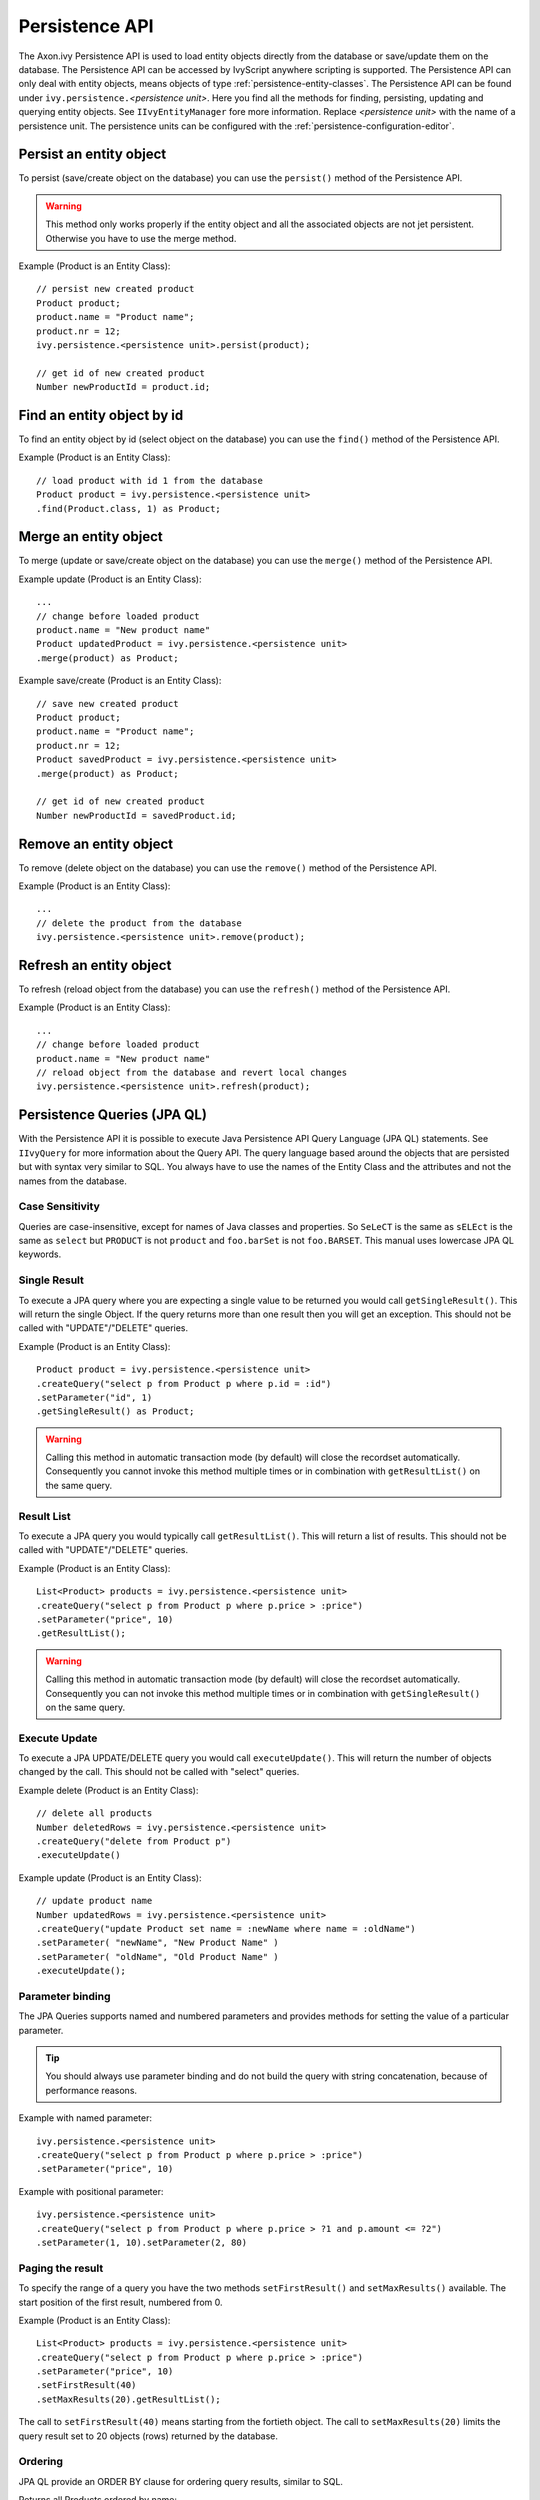 .. _persistence-api:

Persistence API
---------------

The Axon.ivy Persistence API is used to load entity objects directly
from the database or save/update them on the database. The Persistence
API can be accessed by IvyScript anywhere scripting is supported. The
Persistence API can only deal with entity objects, means objects of type
:ref:`persistence-entity-classes`. The Persistence API
can be found under ``ivy.persistence.``\ *<persistence unit>*. Here you
find all the methods for finding, persisting, updating and querying
entity objects. See ``IIvyEntityManager`` fore more information. Replace
*<persistence unit>* with the name of a persistence unit. The
persistence units can be configured with the :ref:`persistence-configuration-editor`.


.. _persistence-api-persist:

Persist an entity object
^^^^^^^^^^^^^^^^^^^^^^^^

To persist (save/create object on the database) you can use the
``persist()`` method of the Persistence API.

.. warning::

   This method only works properly if the entity object and all the
   associated objects are not jet persistent. Otherwise you have to use
   the merge method.

Example (Product is an Entity Class):

::

   // persist new created product
   Product product;
   product.name = "Product name";
   product.nr = 12;
   ivy.persistence.<persistence unit>.persist(product);

   // get id of new created product
   Number newProductId = product.id;


Find an entity object by id
^^^^^^^^^^^^^^^^^^^^^^^^^^^

To find an entity object by id (select object on the database) you can
use the ``find()`` method of the Persistence API.

Example (Product is an Entity Class):

::

   // load product with id 1 from the database
   Product product = ivy.persistence.<persistence unit>
   .find(Product.class, 1) as Product;


.. _persistence-api-merge:

Merge an entity object
^^^^^^^^^^^^^^^^^^^^^^

To merge (update or save/create object on the database) you can use the
``merge()`` method of the Persistence API.

.. warning:

   Only the returned entity object of this method is the really updated
   or saved/created object. The object given to this method is not
   changed.

Example update (Product is an Entity Class):

::

   ...
   // change before loaded product
   product.name = "New product name"
   Product updatedProduct = ivy.persistence.<persistence unit>
   .merge(product) as Product;

Example save/create (Product is an Entity Class):

::

   // save new created product
   Product product;
   product.name = "Product name";
   product.nr = 12;
   Product savedProduct = ivy.persistence.<persistence unit>
   .merge(product) as Product;

   // get id of new created product
   Number newProductId = savedProduct.id;

.. _persistence-api-remove:

Remove an entity object
^^^^^^^^^^^^^^^^^^^^^^^

To remove (delete object on the database) you can use the ``remove()``
method of the Persistence API.

Example (Product is an Entity Class):

::

   ...
   // delete the product from the database
   ivy.persistence.<persistence unit>.remove(product);

.. _persistence-api-refresh:

Refresh an entity object
^^^^^^^^^^^^^^^^^^^^^^^^

To refresh (reload object from the database) you can use the
``refresh()`` method of the Persistence API.

Example (Product is an Entity Class):

::

   ...
   // change before loaded product
   product.name = "New product name"
   // reload object from the database and revert local changes
   ivy.persistence.<persistence unit>.refresh(product);


Persistence Queries (JPA QL)
^^^^^^^^^^^^^^^^^^^^^^^^^^^^

With the Persistence API it is possible to execute Java Persistence API
Query Language (JPA QL) statements. See ``IIvyQuery`` for more
information about the Query API. The query language based around the
objects that are persisted but with syntax very similar to SQL. You
always have to use the names of the Entity Class and the attributes and
not the names from the database.


Case Sensitivity
~~~~~~~~~~~~~~~~

Queries are case-insensitive, except for names of Java classes and
properties. So ``SeLeCT`` is the same as ``sELEct`` is the same as
``select`` but ``PRODUCT`` is not ``product`` and ``foo.barSet`` is not
``foo.BARSET``. This manual uses lowercase JPA QL keywords.


Single Result
~~~~~~~~~~~~~

To execute a JPA query where you are expecting a single value to be
returned you would call ``getSingleResult()``. This will return the
single Object. If the query returns more than one result then you will
get an exception. This should not be called with "UPDATE"/"DELETE"
queries.

Example (Product is an Entity Class):

::

   Product product = ivy.persistence.<persistence unit>
   .createQuery("select p from Product p where p.id = :id")
   .setParameter("id", 1)
   .getSingleResult() as Product;

.. warning::

   Calling this method in automatic transaction mode (by default) will
   close the recordset automatically. Consequently you cannot invoke
   this method multiple times or in combination with ``getResultList()``
   on the same query.


Result List
~~~~~~~~~~~

To execute a JPA query you would typically call ``getResultList()``.
This will return a list of results. This should not be called with
"UPDATE"/"DELETE" queries.

Example (Product is an Entity Class):

::

   List<Product> products = ivy.persistence.<persistence unit>
   .createQuery("select p from Product p where p.price > :price")
   .setParameter("price", 10)
   .getResultList();

.. warning::

   Calling this method in automatic transaction mode (by default) will
   close the recordset automatically. Consequently you can not invoke
   this method multiple times or in combination with
   ``getSingleResult()`` on the same query.


Execute Update
~~~~~~~~~~~~~~

To execute a JPA UPDATE/DELETE query you would call ``executeUpdate()``.
This will return the number of objects changed by the call. This should
not be called with "select" queries.

Example delete (Product is an Entity Class):

::

   // delete all products
   Number deletedRows = ivy.persistence.<persistence unit>
   .createQuery("delete from Product p")
   .executeUpdate()

Example update (Product is an Entity Class):

::

   // update product name
   Number updatedRows = ivy.persistence.<persistence unit>
   .createQuery("update Product set name = :newName where name = :oldName")
   .setParameter( "newName", "New Product Name" )
   .setParameter( "oldName", "Old Product Name" )
   .executeUpdate();


Parameter binding
~~~~~~~~~~~~~~~~~

The JPA Queries supports named and numbered parameters and provides
methods for setting the value of a particular parameter.

.. tip::

   You should always use parameter binding and do not build the query
   with string concatenation, because of performance reasons.

Example with named parameter:

::

   ivy.persistence.<persistence unit>
   .createQuery("select p from Product p where p.price > :price")
   .setParameter("price", 10)

Example with positional parameter:

::

   ivy.persistence.<persistence unit>
   .createQuery("select p from Product p where p.price > ?1 and p.amount <= ?2")
   .setParameter(1, 10).setParameter(2, 80)


Paging the result
~~~~~~~~~~~~~~~~~

To specify the range of a query you have the two methods
``setFirstResult()`` and ``setMaxResults()`` available. The start
position of the first result, numbered from 0.

Example (Product is an Entity Class):

::

   List<Product> products = ivy.persistence.<persistence unit>
   .createQuery("select p from Product p where p.price > :price")
   .setParameter("price", 10)
   .setFirstResult(40)
   .setMaxResults(20).getResultList();

The call to ``setFirstResult(40)`` means starting from the fortieth
object. The call to ``setMaxResults(20)`` limits the query result set to
20 objects (rows) returned by the database.


Ordering
~~~~~~~~

JPA QL provide an ORDER BY clause for ordering query results, similar to
SQL.

Returns all Products ordered by name:

::

   from Product p order by p.name

You specify ascending and descending order using asc or desc:

::

   from Product p order by p.name desc

You may order by multiple properties:

::

   from Product p order by p.name asc, p.description desc


Distinct results
~~~~~~~~~~~~~~~~

When you use a select clause, the elements of the result are no longer
guaranteed to be unique.

DISTINCT eliminates duplicates from the returned list of product
descriptions.

::

   select distinct p.description from Product p


Comparison expressions
~~~~~~~~~~~~~~~~~~~~~~

JPA QL support the same basic comparison operators as SQL. Here are a
few examples that should look familiar if you know SQL:

Binary comparison (=, <>, <, >, >=, <=, [NOT] BETWEEN, [NOT] IN):

::

   from Product p where p.amount = 100
   from Product p where p.amount <> 100
   from Product p where p.amount > 100
   from Product p where p.amount <= 100
   from Product p where p.amount between 1 and 10
   from Product p where p.name in ('Product A', 'Product B')            

Null check (IS [NOT] NULL):

::

   from Product p where p.name is null
   from Product p where p.name is not null          

Arithmetic expressions (+, -, \*, /):

::

   from Product p where ( p.amount / 0.71 ) - 100.0 > 0.0

The LIKE operator accepts a string value as input parameter in which an
underscore (_) stands for any single character, a percent (%) character
stands for any sequence of characters (including the empty sequence),
and all other characters stand for themselves:

::

   from Product p where p.name like 'A%'
   from Product p where p.name not like '_a_'

Logical operators (NOT, AND, OR):

::

   from Product p
       where p.name like 'A%' and p.price > 10

Expressions with collections (IS [NOT] EMPTY, [NOT] MEMBER [OF]):

::

   from Product p where p.customers is not empty
   from Product p, Category c where p member of c.products

.. table:: JPA QL operator precedence

   +-----------------------------------+-----------------------------------+
   | Operators                         | Description                       |
   +===================================+===================================+
   | .                                 | Navigation path expression        |
   |                                   | operator                          |
   +-----------------------------------+-----------------------------------+
   | +, -                              | Unary positive or negative        |
   |                                   | signing (all unsigned numeric     |
   |                                   | values are considered positive)   |
   +-----------------------------------+-----------------------------------+
   | \*, /                             | Regular multiplication and        |
   |                                   | division of numeric values        |
   +-----------------------------------+-----------------------------------+
   | +, -                              | Regular addition and subtraction  |
   |                                   | of numeric values                 |
   +-----------------------------------+-----------------------------------+
   | =, <>, <, >, >=, <=, [NOT]        | Binary comparison operators with  |
   | BETWEEN, [NOT] IN, IS [NOT] NULL, | SQL semantics                     |
   | [NOT] LIKE                        |                                   |
   +-----------------------------------+-----------------------------------+
   | IS [NOT] EMPTY, [NOT] MEMBER [OF] | Binary operators for collections  |
   |                                   | in JPA QL                         |
   +-----------------------------------+-----------------------------------+
   | NOT, AND, OR                      | Logical operators for ordering of |
   |                                   | expression evaluation             |
   +-----------------------------------+-----------------------------------+


Calling functions
~~~~~~~~~~~~~~~~~

An extremely powerful feature of JPA QL is the ability to call SQL
functions in the where and HAVING clauses of a query.

Lower cases or upper cases a string (LOWER(string), UPPER(string)):

::

   from Product p where lower(p.name) = 'product name'
   from Product p where upper(p.name) = 'PRODUCT NAME'

Another common expression is concatenation, although SQL dialects are
different here, JPA QL support a portable concat(string1, string2)
function:

::

   from Product p where concat(p.name, p.description) like 'A% B%'

Size of a collection (SIZE(collection)):

::

   from Product p where size(p.customers) > 10

.. table:: JPA QL functions

   +-----------------------+-----------------------+-----------------------+
   | Function              | Return                | Description           |
   +=======================+=======================+=======================+
   | UPPER(string),        | string                | Lower cases or upper  |
   | LOWER(string)         |                       | cases a *string*      |
   |                       |                       | value                 |
   +-----------------------+-----------------------+-----------------------+
   | CONCAT(string1,       | string                | Concatenates *string* |
   | string2)              |                       | values to one string  |
   +-----------------------+-----------------------+-----------------------+
   | SUBSTRING(string,     | string                | Substring string      |
   | offset, length)       |                       | values (*offset*      |
   |                       |                       | starts at 1)          |
   +-----------------------+-----------------------+-----------------------+
   | TRIM(                 | string                | Trims spaces on BOTH  |
   | [[BOTH|LEADING|TRAILI |                       | sides of *string* if  |
   | NG]                   |                       | no *char* or other    |
   | char [from]] string)  |                       | specification is      |
   |                       |                       | given                 |
   +-----------------------+-----------------------+-----------------------+
   | LENGTH(string)        | number                | Gets the length of a  |
   |                       |                       | *string* value        |
   +-----------------------+-----------------------+-----------------------+
   | LOCATE(search,        | number                | Searches for position |
   | string, offset)       |                       | of *search* in        |
   |                       |                       | *string* starting at  |
   |                       |                       | *offset*              |
   +-----------------------+-----------------------+-----------------------+
   | ABS(number),          | number                | Returns an absolute   |
   | SQRT(number),         |                       | of same type as       |
   | MOD(dividend,         |                       | input, square root as |
   | divisor)              |                       | double, and the       |
   |                       |                       | remainder of a        |
   |                       |                       | division as an        |
   |                       |                       | integer               |
   +-----------------------+-----------------------+-----------------------+
   | SIZE(collection)      | integer               | Size of a             |
   |                       |                       | *collection*; returns |
   |                       |                       | an integer, or 0 if   |
   |                       |                       | empty                 |
   +-----------------------+-----------------------+-----------------------+


Aggregate functions
~~~~~~~~~~~~~~~~~~~

The aggregate functions that are recognized in JPA QL are ``count()``,
``min()``, ``max()``, ``sum()`` and ``avg()``.

This query counts all the Products:

::

   Number productCount = ivy.persistence.<persistence unit>
   .createQuery("select count(p) from Product p").getSingleResult() as Number;                

This query calculates the average the sum, the maximum and the minimum
from the amount of all products:

::

   select avg(p.amount), sum(p.amount), max(p.amount) min(p.amount) from Product p


Accessibility
^^^^^^^^^^^^^

You can use the Persistence API everywhere you have the ivy variable in
the IvyScript. Use ``ivy.persistence.``\ *<persistence unit>*. Here you
find all the methods for finding, persisting, updating and querying
entity objects. Replace *<persistence unit>* with the name of a
persistence unit.